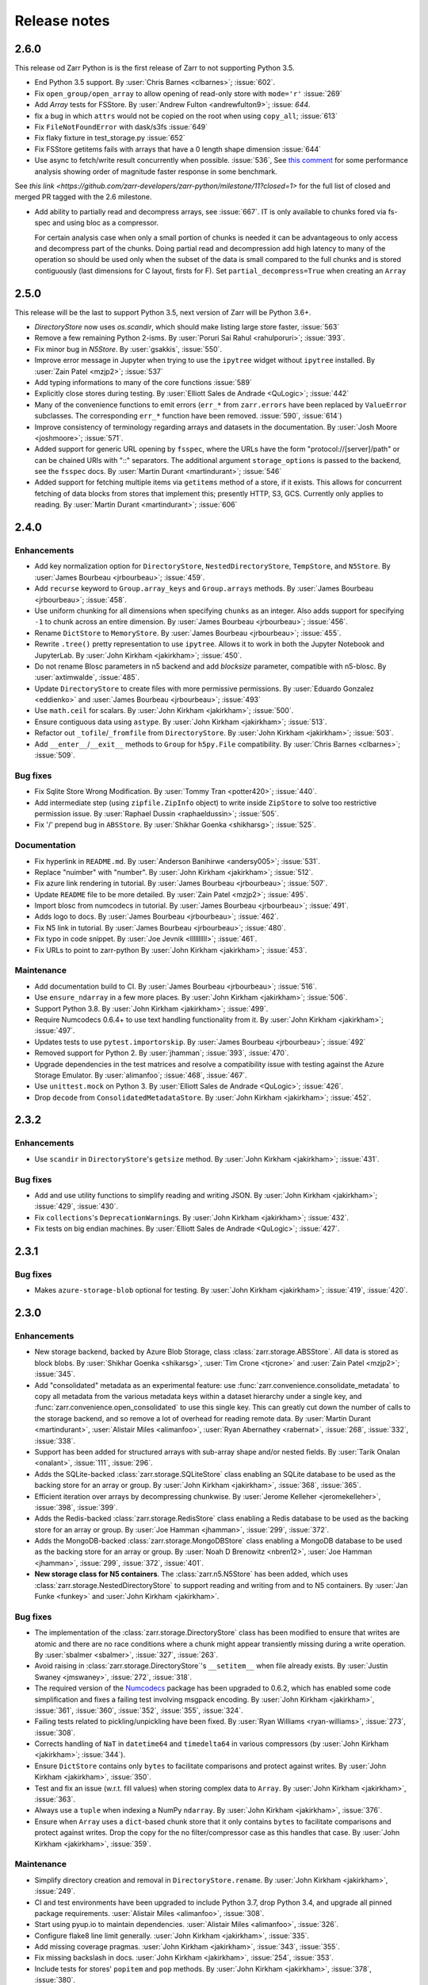 Release notes
=============


2.6.0
-----

This release od Zarr Python is is the first release of Zarr to not supporting Python 3.5.

* End Python 3.5 support.
  By :user:`Chris Barnes <clbarnes>`; :issue:`602`.

* Fix ``open_group/open_array`` to allow opening of read-only store with
  ``mode='r'`` :issue:`269`

* Add `Array` tests for FSStore.
  By :user:`Andrew Fulton <andrewfulton9>`; :issue: `644`.

* fix a bug in which ``attrs`` would not be copied on the root when using ``copy_all``; :issue:`613`

* Fix ``FileNotFoundError``  with dask/s3fs :issue:`649`

* Fix flaky fixture in test_storage.py :issue:`652`

* Fix FSStore getitems fails with arrays that have a 0 length shape dimension :issue:`644`

* Use async to fetch/write result concurrently when possible. :issue:`536`, See `this comment
  <https://github.com/zarr-developers/zarr-python/issues/536#issuecomment-721253094>`_ for some performance analysis
  showing order of magnitude faster response in some benchmark.

See `this link <https://github.com/zarr-developers/zarr-python/milestone/11?closed=1>` for the full list of closed and
merged PR tagged with the 2.6 milestone.

* Add ability to partially read and decompress arrays, see :issue:`667`. IT is
  only available to chunks fored via fs-spec and using bloc as a compressor. 

  For certain analysis case when only a small portion of chunks is needed it can
  be advantageous to only access and decompress part of the chunks. Doing
  partial read and decompression add high latency to many of the operation so
  should be used only when the subset of the data is small compared to the full
  chunks and is stored contiguously (last dimensions for C layout, firsts for
  F). Set ``partial_decompress=True`` when creating an ``Array``


2.5.0
-----


This release will be the last to support Python 3.5, next version of Zarr will be Python 3.6+.

* `DirectoryStore` now uses `os.scandir`, which should make listing large store
  faster, :issue:`563`
  
* Remove a few remaining Python 2-isms.
  By :user:`Poruri Sai Rahul <rahulporuri>`; :issue:`393`.

* Fix minor bug in `N5Store`.
  By :user:`gsakkis`, :issue:`550`.

* Improve error message in Jupyter when trying to use the ``ipytree`` widget
  without ``ipytree`` installed.
  By :user:`Zain Patel <mzjp2>`; :issue:`537`

* Add typing informations to many of the core functions :issue:`589`

* Explicitly close stores during testing.
  By :user:`Elliott Sales de Andrade <QuLogic>`; :issue:`442`

* Many of the convenience functions to emit errors (``err_*`` from
  ``zarr.errors``  have been replaced by ``ValueError`` subclasses. The corresponding
  ``err_*`` function have been removed. :issue:`590`, :issue:`614`)

* Improve consistency of terminology regarding arrays and datasets in the 
  documentation.
  By :user:`Josh Moore <joshmoore>`; :issue:`571`.

* Added support for generic URL opening by ``fsspec``, where the URLs have the
  form "protocol://[server]/path" or can be chained URls with "::" separators.
  The additional argument ``storage_options`` is passed to the backend, see
  the ``fsspec`` docs.
  By :user:`Martin Durant <martindurant>`; :issue:`546`

* Added support for fetching multiple items via ``getitems`` method of a
  store, if it exists. This allows for concurrent fetching of data blocks
  from stores that implement this; presently HTTP, S3, GCS. Currently only
  applies to reading.
  By :user:`Martin Durant <martindurant>`; :issue:`606`

.. _release_2.4.0:

2.4.0
-----

Enhancements
~~~~~~~~~~~~

* Add key normalization option for ``DirectoryStore``, ``NestedDirectoryStore``,
  ``TempStore``, and ``N5Store``.
  By :user:`James Bourbeau <jrbourbeau>`; :issue:`459`.

* Add ``recurse`` keyword to ``Group.array_keys`` and ``Group.arrays`` methods.
  By :user:`James Bourbeau <jrbourbeau>`; :issue:`458`.

* Use uniform chunking for all dimensions when specifying ``chunks`` as an integer.
  Also adds support for specifying ``-1`` to chunk across an entire dimension.
  By :user:`James Bourbeau <jrbourbeau>`; :issue:`456`.

* Rename ``DictStore`` to ``MemoryStore``.
  By :user:`James Bourbeau <jrbourbeau>`; :issue:`455`.

* Rewrite ``.tree()`` pretty representation to use ``ipytree``.
  Allows it to work in both the Jupyter Notebook and JupyterLab.
  By :user:`John Kirkham <jakirkham>`; :issue:`450`.

* Do not rename Blosc parameters in n5 backend and add `blocksize` parameter,
  compatible with n5-blosc. By :user:`axtimwalde`, :issue:`485`.

* Update ``DirectoryStore`` to create files with more permissive permissions.
  By :user:`Eduardo Gonzalez <eddienko>` and :user:`James Bourbeau <jrbourbeau>`; :issue:`493`

* Use ``math.ceil`` for scalars.
  By :user:`John Kirkham <jakirkham>`; :issue:`500`.

* Ensure contiguous data using ``astype``.
  By :user:`John Kirkham <jakirkham>`; :issue:`513`.

* Refactor out ``_tofile``/``_fromfile`` from ``DirectoryStore``.
  By :user:`John Kirkham <jakirkham>`; :issue:`503`.

* Add ``__enter__``/``__exit__`` methods to ``Group`` for ``h5py.File`` compatibility.
  By :user:`Chris Barnes <clbarnes>`; :issue:`509`.

Bug fixes
~~~~~~~~~

* Fix Sqlite Store Wrong Modification.
  By :user:`Tommy Tran <potter420>`; :issue:`440`.

* Add intermediate step (using ``zipfile.ZipInfo`` object) to write
  inside ``ZipStore`` to solve too restrictive permission issue.
  By :user:`Raphael Dussin <raphaeldussin>`; :issue:`505`.

* Fix '/' prepend bug in ``ABSStore``.
  By :user:`Shikhar Goenka <shikharsg>`; :issue:`525`.

Documentation
~~~~~~~~~~~~~
* Fix hyperlink in ``README.md``.
  By :user:`Anderson Banihirwe <andersy005>`; :issue:`531`.

* Replace "nuimber" with "number".
  By :user:`John Kirkham <jakirkham>`; :issue:`512`.

* Fix azure link rendering in tutorial.
  By :user:`James Bourbeau <jrbourbeau>`; :issue:`507`.

* Update ``README`` file to be more detailed.
  By :user:`Zain Patel <mzjp2>`; :issue:`495`.

* Import blosc from numcodecs in tutorial.
  By :user:`James Bourbeau <jrbourbeau>`; :issue:`491`.

* Adds logo to docs.
  By :user:`James Bourbeau <jrbourbeau>`; :issue:`462`.

* Fix N5 link in tutorial.
  By :user:`James Bourbeau <jrbourbeau>`; :issue:`480`.

* Fix typo in code snippet.
  By :user:`Joe Jevnik <llllllllll>`; :issue:`461`.

* Fix URLs to point to zarr-python
  By :user:`John Kirkham <jakirkham>`; :issue:`453`.

Maintenance
~~~~~~~~~~~

* Add documentation build to CI.
  By :user:`James Bourbeau <jrbourbeau>`; :issue:`516`.

* Use ``ensure_ndarray`` in a few more places.
  By :user:`John Kirkham <jakirkham>`; :issue:`506`.

* Support Python 3.8.
  By :user:`John Kirkham <jakirkham>`; :issue:`499`.

* Require Numcodecs 0.6.4+ to use text handling functionality from it.
  By :user:`John Kirkham <jakirkham>`; :issue:`497`.

* Updates tests to use ``pytest.importorskip``.
  By :user:`James Bourbeau <jrbourbeau>`; :issue:`492`

* Removed support for Python 2.
  By :user:`jhamman`; :issue:`393`, :issue:`470`.

* Upgrade dependencies in the test matrices and resolve a
  compatibility issue with testing against the Azure Storage
  Emulator. By :user:`alimanfoo`; :issue:`468`, :issue:`467`.

* Use ``unittest.mock`` on Python 3.
  By :user:`Elliott Sales de Andrade <QuLogic>`; :issue:`426`.

* Drop ``decode`` from ``ConsolidatedMetadataStore``.
  By :user:`John Kirkham <jakirkham>`; :issue:`452`.


.. _release_2.3.2:

2.3.2
-----

Enhancements
~~~~~~~~~~~~

* Use ``scandir`` in ``DirectoryStore``'s ``getsize`` method.
  By :user:`John Kirkham <jakirkham>`; :issue:`431`.

Bug fixes
~~~~~~~~~

* Add and use utility functions to simplify reading and writing JSON.
  By :user:`John Kirkham <jakirkham>`; :issue:`429`, :issue:`430`.

* Fix ``collections``'s ``DeprecationWarning``\ s.
  By :user:`John Kirkham <jakirkham>`; :issue:`432`.

* Fix tests on big endian machines.
  By :user:`Elliott Sales de Andrade <QuLogic>`; :issue:`427`.


.. _release_2.3.1:

2.3.1
-----

Bug fixes
~~~~~~~~~

* Makes ``azure-storage-blob`` optional for testing.
  By :user:`John Kirkham <jakirkham>`; :issue:`419`, :issue:`420`.


.. _release_2.3.0:

2.3.0
-----

Enhancements
~~~~~~~~~~~~

* New storage backend, backed by Azure Blob Storage, class :class:`zarr.storage.ABSStore`.
  All data is stored as block blobs. By :user:`Shikhar Goenka <shikarsg>`,
  :user:`Tim Crone <tjcrone>` and :user:`Zain Patel <mzjp2>`; :issue:`345`.

* Add "consolidated" metadata as an experimental feature: use
  :func:`zarr.convenience.consolidate_metadata` to copy all metadata from the various
  metadata keys within a dataset hierarchy under a single key, and
  :func:`zarr.convenience.open_consolidated` to use this single key. This can greatly
  cut down the number of calls to the storage backend, and so remove a lot of overhead
  for reading remote data.
  By :user:`Martin Durant <martindurant>`, :user:`Alistair Miles <alimanfoo>`,
  :user:`Ryan Abernathey <rabernat>`, :issue:`268`, :issue:`332`, :issue:`338`.

* Support has been added for structured arrays with sub-array shape and/or nested fields. By
  :user:`Tarik Onalan <onalant>`, :issue:`111`, :issue:`296`.

* Adds the SQLite-backed :class:`zarr.storage.SQLiteStore` class enabling an
  SQLite database to be used as the backing store for an array or group.
  By :user:`John Kirkham <jakirkham>`, :issue:`368`, :issue:`365`.

* Efficient iteration over arrays by decompressing chunkwise.
  By :user:`Jerome Kelleher <jeromekelleher>`, :issue:`398`, :issue:`399`.

* Adds the Redis-backed :class:`zarr.storage.RedisStore` class enabling a
  Redis database to be used as the backing store for an array or group.
  By :user:`Joe Hamman <jhamman>`, :issue:`299`, :issue:`372`.

* Adds the MongoDB-backed :class:`zarr.storage.MongoDBStore` class enabling a
  MongoDB database to be used as the backing store for an array or group.
  By :user:`Noah D Brenowitz <nbren12>`, :user:`Joe Hamman <jhamman>`,
  :issue:`299`, :issue:`372`, :issue:`401`.

* **New storage class for N5 containers**. The :class:`zarr.n5.N5Store` has been
  added, which uses :class:`zarr.storage.NestedDirectoryStore` to support
  reading and writing from and to N5 containers.
  By :user:`Jan Funke <funkey>` and :user:`John Kirkham <jakirkham>`.

Bug fixes
~~~~~~~~~

* The implementation of the :class:`zarr.storage.DirectoryStore` class has been modified to
  ensure that writes are atomic and there are no race conditions where a chunk might appear
  transiently missing during a write operation. By :user:`sbalmer <sbalmer>`, :issue:`327`,
  :issue:`263`.

* Avoid raising in :class:`zarr.storage.DirectoryStore`'s ``__setitem__`` when file already exists.
  By :user:`Justin Swaney <jmswaney>`, :issue:`272`, :issue:`318`.

* The required version of the `Numcodecs`_ package has been upgraded
  to 0.6.2, which has enabled some code simplification and fixes a failing test involving
  msgpack encoding. By :user:`John Kirkham <jakirkham>`, :issue:`361`, :issue:`360`, :issue:`352`,
  :issue:`355`, :issue:`324`.

* Failing tests related to pickling/unpickling have been fixed. By :user:`Ryan Williams <ryan-williams>`,
  :issue:`273`, :issue:`308`.

* Corrects handling of ``NaT`` in ``datetime64`` and ``timedelta64`` in various
  compressors (by :user:`John Kirkham <jakirkham>`; :issue:`344`).

* Ensure ``DictStore`` contains only ``bytes`` to facilitate comparisons and protect against writes.
  By :user:`John Kirkham <jakirkham>`, :issue:`350`.

* Test and fix an issue (w.r.t. fill values) when storing complex data to ``Array``.
  By :user:`John Kirkham <jakirkham>`, :issue:`363`.

* Always use a ``tuple`` when indexing a NumPy ``ndarray``.
  By :user:`John Kirkham <jakirkham>`, :issue:`376`.

* Ensure when ``Array`` uses a ``dict``-based chunk store that it only contains
  ``bytes`` to facilitate comparisons and protect against writes. Drop the copy
  for the no filter/compressor case as this handles that case.
  By :user:`John Kirkham <jakirkham>`, :issue:`359`.

Maintenance
~~~~~~~~~~~

* Simplify directory creation and removal in ``DirectoryStore.rename``.
  By :user:`John Kirkham <jakirkham>`, :issue:`249`.

* CI and test environments have been upgraded to include Python 3.7, drop Python 3.4, and
  upgrade all pinned package requirements. :user:`Alistair Miles <alimanfoo>`, :issue:`308`.

* Start using pyup.io to maintain dependencies.
  :user:`Alistair Miles <alimanfoo>`, :issue:`326`.

* Configure flake8 line limit generally.
  :user:`John Kirkham <jakirkham>`, :issue:`335`.

* Add missing coverage pragmas.
  :user:`John Kirkham <jakirkham>`, :issue:`343`, :issue:`355`.

* Fix missing backslash in docs.
  :user:`John Kirkham <jakirkham>`, :issue:`254`, :issue:`353`.

* Include tests for stores' ``popitem`` and ``pop`` methods.
  By :user:`John Kirkham <jakirkham>`, :issue:`378`, :issue:`380`.

* Include tests for different compressors, endianness, and attributes.
  By :user:`John Kirkham <jakirkham>`, :issue:`378`, :issue:`380`.

* Test validity of stores' contents.
  By :user:`John Kirkham <jakirkham>`, :issue:`359`, :issue:`408`.


.. _release_2.2.0:

2.2.0
-----

Enhancements
~~~~~~~~~~~~

* **Advanced indexing**. The ``Array`` class has several new methods and
  properties that enable a selection of items in an array to be retrieved or
  updated. See the :ref:`tutorial_indexing` tutorial section for more
  information. There is also a `notebook
  <https://github.com/zarr-developers/zarr-python/blob/master/notebooks/advanced_indexing.ipynb>`_
  with extended examples and performance benchmarks. :issue:`78`, :issue:`89`,
  :issue:`112`, :issue:`172`.

* **New package for compressor and filter codecs**. The classes previously
  defined in the :mod:`zarr.codecs` module have been factored out into a
  separate package called `Numcodecs`_. The `Numcodecs`_ package also includes
  several new codec classes not previously available in Zarr, including
  compressor codecs for Zstd and LZ4. This change is backwards-compatible with
  existing code, as all codec classes defined by Numcodecs are imported into the
  :mod:`zarr.codecs` namespace. However, it is recommended to import codecs from
  the new package, see the tutorial sections on :ref:`tutorial_compress` and
  :ref:`tutorial_filters` for examples. With contributions by
  :user:`John Kirkham <jakirkham>`; :issue:`74`, :issue:`102`, :issue:`120`,
  :issue:`123`, :issue:`139`.

* **New storage class for DBM-style databases**. The
  :class:`zarr.storage.DBMStore` class enables any DBM-style database such as gdbm,
  ndbm or Berkeley DB, to be used as the backing store for an array or group. See the
  tutorial section on :ref:`tutorial_storage` for some examples. :issue:`133`,
  :issue:`186`.

* **New storage class for LMDB databases**. The :class:`zarr.storage.LMDBStore` class
  enables an LMDB "Lightning" database to be used as the backing store for an array or
  group. :issue:`192`.

* **New storage class using a nested directory structure for chunk files**. The
  :class:`zarr.storage.NestedDirectoryStore` has been added, which is similar to
  the existing :class:`zarr.storage.DirectoryStore` class but nests chunk files
  for multidimensional arrays into sub-directories. :issue:`155`, :issue:`177`.

* **New tree() method for printing hierarchies**. The ``Group`` class has a new
  :func:`zarr.hierarchy.Group.tree` method which enables a tree representation of
  a group hierarchy to be printed. Also provides an interactive tree
  representation when used within a Jupyter notebook. See the
  :ref:`tutorial_diagnostics` tutorial section for examples. By
  :user:`John Kirkham <jakirkham>`; :issue:`82`, :issue:`140`, :issue:`184`.

* **Visitor API**. The ``Group`` class now implements the h5py visitor API, see
  docs for the :func:`zarr.hierarchy.Group.visit`,
  :func:`zarr.hierarchy.Group.visititems` and
  :func:`zarr.hierarchy.Group.visitvalues` methods. By
  :user:`John Kirkham <jakirkham>`, :issue:`92`, :issue:`122`.

* **Viewing an array as a different dtype**. The ``Array`` class has a new
  :func:`zarr.core.Array.astype` method, which is a convenience that enables an
  array to be viewed as a different dtype. By :user:`John Kirkham <jakirkham>`,
  :issue:`94`, :issue:`96`.

* **New open(), save(), load() convenience functions**. The function
  :func:`zarr.convenience.open` provides a convenient way to open a persistent
  array or group, using either a ``DirectoryStore`` or ``ZipStore`` as the backing
  store. The functions :func:`zarr.convenience.save` and
  :func:`zarr.convenience.load` are also available and provide a convenient way to
  save an entire NumPy array to disk and load back into memory later. See the
  tutorial section :ref:`tutorial_persist` for examples. :issue:`104`,
  :issue:`105`, :issue:`141`, :issue:`181`.

* **IPython completions**. The ``Group`` class now implements ``__dir__()`` and
  ``_ipython_key_completions_()`` which enables tab-completion for group members
  to be used in any IPython interactive environment. :issue:`170`.

* **New info property; changes to __repr__**. The ``Group`` and
  ``Array`` classes have a new ``info`` property which can be used to print
  diagnostic information, including compression ratio where available. See the
  tutorial section on :ref:`tutorial_diagnostics` for examples. The string
  representation (``__repr__``) of these classes has been simplified to ensure
  it is cheap and quick to compute in all circumstances. :issue:`83`,
  :issue:`115`, :issue:`132`, :issue:`148`.

* **Chunk options**. When creating an array, ``chunks=False`` can be specified,
  which will result in an array with a single chunk only. Alternatively,
  ``chunks=True`` will trigger an automatic chunk shape guess. See
  :ref:`tutorial_chunks` for more on the ``chunks`` parameter. :issue:`106`,
  :issue:`107`, :issue:`183`.

* **Zero-dimensional arrays** and are now supported; by
  :user:`Prakhar Goel <newt0311>`, :issue:`154`, :issue:`161`.

* **Arrays with one or more zero-length dimensions** are now fully supported; by
  :user:`Prakhar Goel <newt0311>`, :issue:`150`, :issue:`154`, :issue:`160`.

* **The .zattrs key is now optional** and will now only be created when the first
  custom attribute is set; :issue:`121`, :issue:`200`.

* **New Group.move() method** supports moving a sub-group or array to a different
  location within the same hierarchy. By :user:`John Kirkham <jakirkham>`,
  :issue:`191`, :issue:`193`, :issue:`196`.

* **ZipStore is now thread-safe**; :issue:`194`, :issue:`192`.

* **New Array.hexdigest() method** computes an ``Array``'s hash with ``hashlib``.
  By :user:`John Kirkham <jakirkham>`, :issue:`98`, :issue:`203`.

* **Improved support for object arrays**. In previous versions of Zarr,
  creating an array with ``dtype=object`` was possible but could under certain
  circumstances lead to unexpected errors and/or segmentation faults. To make it easier
  to properly configure an object array, a new ``object_codec`` parameter has been
  added to array creation functions. See the tutorial section on :ref:`tutorial_objects`
  for more information and examples. Also, runtime checks have been added in both Zarr
  and Numcodecs so that segmentation faults are no longer possible, even with a badly
  configured array. This API change is backwards compatible and previous code that created
  an object array and provided an object codec via the ``filters`` parameter will
  continue to work, however a warning will be raised to encourage use of the
  ``object_codec`` parameter. :issue:`208`, :issue:`212`.

* **Added support for datetime64 and timedelta64 data types**;
  :issue:`85`, :issue:`215`.

* **Array and group attributes are now cached by default** to improve performance with
  slow stores, e.g., stores accessing data via the network; :issue:`220`, :issue:`218`,
  :issue:`204`.

* **New LRUStoreCache class**. The class :class:`zarr.storage.LRUStoreCache` has been
  added and provides a means to locally cache data in memory from a store that may be
  slow, e.g., a store that retrieves data from a remote server via the network;
  :issue:`223`.

* **New copy functions**. The new functions :func:`zarr.convenience.copy` and
  :func:`zarr.convenience.copy_all` provide a way to copy groups and/or arrays
  between HDF5 and Zarr, or between two Zarr groups. The
  :func:`zarr.convenience.copy_store` provides a more efficient way to copy
  data directly between two Zarr stores. :issue:`87`, :issue:`113`,
  :issue:`137`, :issue:`217`.

Bug fixes
~~~~~~~~~

* Fixed bug where ``read_only`` keyword argument was ignored when creating an
  array; :issue:`151`, :issue:`179`.

* Fixed bugs when using a ``ZipStore`` opened in 'w' mode; :issue:`158`,
  :issue:`182`.

* Fill values can now be provided for fixed-length string arrays; :issue:`165`,
  :issue:`176`.

* Fixed a bug where the number of chunks initialized could be counted
  incorrectly; :issue:`97`, :issue:`174`.

* Fixed a bug related to the use of an ellipsis (...) in indexing statements;
  :issue:`93`, :issue:`168`, :issue:`172`.

* Fixed a bug preventing use of other integer types for indexing; :issue:`143`,
  :issue:`147`.

Documentation
~~~~~~~~~~~~~

* Some changes have been made to the :ref:`spec_v2` document to clarify
  ambiguities and add some missing information. These changes do not break compatibility
  with any of the material as previously implemented, and so the changes have been made
  in-place in the document without incrementing the document version number. See the
  section on :ref:`spec_v2_changes` in the specification document for more information.
* A new :ref:`tutorial_indexing` section has been added to the tutorial.
* A new :ref:`tutorial_strings` section has been added to the tutorial
  (:issue:`135`, :issue:`175`).
* The :ref:`tutorial_chunks` tutorial section has been reorganised and updated.
* The :ref:`tutorial_persist` and :ref:`tutorial_storage` tutorial sections have
  been updated with new examples (:issue:`100`, :issue:`101`, :issue:`103`).
* A new tutorial section on :ref:`tutorial_pickle` has been added (:issue:`91`).
* A new tutorial section on :ref:`tutorial_datetime` has been added.
* A new tutorial section on :ref:`tutorial_diagnostics` has been added.
* The tutorial sections on :ref:`tutorial_sync` and :ref:`tutorial_tips_blosc` have been
  updated to provide information about how to avoid program hangs when using the Blosc
  compressor with multiple processes (:issue:`199`, :issue:`201`).

Maintenance
~~~~~~~~~~~

* A data fixture has been included in the test suite to ensure data format
  compatibility is maintained; :issue:`83`, :issue:`146`.
* The test suite has been migrated from nosetests to pytest; :issue:`189`, :issue:`225`.
* Various continuous integration updates and improvements; :issue:`118`, :issue:`124`,
  :issue:`125`, :issue:`126`, :issue:`109`, :issue:`114`, :issue:`171`.
* Bump numcodecs dependency to 0.5.3, completely remove nose dependency, :issue:`237`.
* Fix compatibility issues with NumPy 1.14 regarding fill values for structured arrays,
  :issue:`222`, :issue:`238`, :issue:`239`.

Acknowledgments
~~~~~~~~~~~~~~~

Code was contributed to this release by :user:`Alistair Miles <alimanfoo>`, :user:`John
Kirkham <jakirkham>` and :user:`Prakhar Goel <newt0311>`.

Documentation was contributed to this release by :user:`Mamy Ratsimbazafy <mratsim>`
and :user:`Charles Noyes <CSNoyes>`.

Thank you to :user:`John Kirkham <jakirkham>`, :user:`Stephan Hoyer <shoyer>`,
:user:`Francesc Alted <FrancescAlted>`, and :user:`Matthew Rocklin <mrocklin>` for code
reviews and/or comments on pull requests.

.. _release_2.1.4:

2.1.4
-----

* Resolved an issue where calling ``hasattr`` on a ``Group`` object erroneously
  returned a ``KeyError``. By :user:`Vincent Schut <vincentschut>`; :issue:`88`,
  :issue:`95`.

.. _release_2.1.3:

2.1.3
-----

* Resolved an issue with :func:`zarr.creation.array` where dtype was given as
  None (:issue:`80`).

.. _release_2.1.2:

2.1.2
-----

* Resolved an issue when no compression is used and chunks are stored in memory
  (:issue:`79`).

.. _release_2.1.1:

2.1.1
-----

Various minor improvements, including: ``Group`` objects support member access
via dot notation (``__getattr__``); fixed metadata caching for ``Array.shape``
property and derivatives; added ``Array.ndim`` property; fixed
``Array.__array__`` method arguments; fixed bug in pickling ``Array`` state;
fixed bug in pickling ``ThreadSynchronizer``.

.. _release_2.1.0:

2.1.0
-----

* Group objects now support member deletion via ``del`` statement
  (:issue:`65`).
* Added :class:`zarr.storage.TempStore` class for convenience to provide
  storage via a temporary directory
  (:issue:`59`).
* Fixed performance issues with :class:`zarr.storage.ZipStore` class
  (:issue:`66`).
* The Blosc extension has been modified to return bytes instead of array
  objects from compress and decompress function calls. This should
  improve compatibility and also provides a small performance increase for
  compressing high compression ratio data
  (:issue:`55`).
* Added ``overwrite`` keyword argument to array and group creation methods
  on the :class:`zarr.hierarchy.Group` class
  (:issue:`71`).
* Added ``cache_metadata`` keyword argument to array creation methods.
* The functions :func:`zarr.creation.open_array` and
  :func:`zarr.hierarchy.open_group` now accept any store as first argument
  (:issue:`56`).

.. _release_2.0.1:

2.0.1
-----

The bundled Blosc library has been upgraded to version 1.11.1.

.. _release_2.0.0:

2.0.0
-----

Hierarchies
~~~~~~~~~~~

Support has been added for organizing arrays into hierarchies via groups. See
the tutorial section on :ref:`tutorial_groups` and the :mod:`zarr.hierarchy`
API docs for more information.

Filters
~~~~~~~

Support has been added for configuring filters to preprocess chunk data prior
to compression. See the tutorial section on :ref:`tutorial_filters` and the
:mod:`zarr.codecs` API docs for more information.

Other changes
~~~~~~~~~~~~~

To accommodate support for hierarchies and filters, the Zarr metadata format
has been modified. See the :ref:`spec_v2` for more information. To migrate an
array stored using Zarr version 1.x, use the :func:`zarr.storage.migrate_1to2`
function.

The bundled Blosc library has been upgraded to version 1.11.0.

Acknowledgments
~~~~~~~~~~~~~~~

Thanks to :user:`Matthew Rocklin <mrocklin>`, :user:`Stephan Hoyer <shoyer>` and
:user:`Francesc Alted <FrancescAlted>` for contributions and comments.

.. _release_1.1.0:

1.1.0
-----

* The bundled Blosc library has been upgraded to version 1.10.0. The 'zstd'
  internal compression library is now available within Blosc. See the tutorial
  section on :ref:`tutorial_compress` for an example.
* When using the Blosc compressor, the default internal compression library
  is now 'lz4'.
* The default number of internal threads for the Blosc compressor has been
  increased to a maximum of 8 (previously 4).
* Added convenience functions :func:`zarr.blosc.list_compressors` and
  :func:`zarr.blosc.get_nthreads`.

.. _release_1.0.0:

1.0.0
-----

This release includes a complete re-organization of the code base. The
major version number has been bumped to indicate that there have been
backwards-incompatible changes to the API and the on-disk storage
format. However, Zarr is still in an early stage of development, so
please do not take the version number as an indicator of maturity.

Storage
~~~~~~~

The main motivation for re-organizing the code was to create an
abstraction layer between the core array logic and data storage (:issue:`21`).
In this release, any
object that implements the ``MutableMapping`` interface can be used as
an array store. See the tutorial sections on :ref:`tutorial_persist`
and :ref:`tutorial_storage`, the :ref:`spec_v1`, and the
:mod:`zarr.storage` module documentation for more information.

Please note also that the file organization and file name conventions
used when storing a Zarr array in a directory on the file system have
changed. Persistent Zarr arrays created using previous versions of the
software will not be compatible with this version. See the
:mod:`zarr.storage` API docs and the :ref:`spec_v1` for more
information.

Compression
~~~~~~~~~~~

An abstraction layer has also been created between the core array
logic and the code for compressing and decompressing array
chunks. This release still bundles the c-blosc library and uses Blosc
as the default compressor, however other compressors including zlib,
BZ2 and LZMA are also now supported via the Python standard
library. New compressors can also be dynamically registered for use
with Zarr. See the tutorial sections on :ref:`tutorial_compress` and
:ref:`tutorial_tips_blosc`, the :ref:`spec_v1`, and the
:mod:`zarr.compressors` module documentation for more information.

Synchronization
~~~~~~~~~~~~~~~

The synchronization code has also been refactored to create a layer of
abstraction, enabling Zarr arrays to be used in parallel computations
with a number of alternative synchronization methods. For more
information see the tutorial section on :ref:`tutorial_sync` and the
:mod:`zarr.sync` module documentation.

Changes to the Blosc extension
~~~~~~~~~~~~~~~~~~~~~~~~~~~~~~

NumPy is no longer a build dependency for the :mod:`zarr.blosc` Cython
extension, so setup.py will run even if NumPy is not already
installed, and should automatically install NumPy as a runtime
dependency. Manual installation of NumPy prior to installing Zarr is
still recommended, however, as the automatic installation of NumPy may
fail or be sub-optimal on some platforms.

Some optimizations have been made within the :mod:`zarr.blosc`
extension to avoid unnecessary memory copies, giving a ~10-20%
performance improvement for multi-threaded compression operations.

The :mod:`zarr.blosc` extension now automatically detects whether it
is running within a single-threaded or multi-threaded program and
adapts its internal behaviour accordingly (:issue:`27`). There is no need for
the user to make any API calls to switch Blosc between contextual and
non-contextual (global lock) mode. See also the tutorial section on
:ref:`tutorial_tips_blosc`.

Other changes
~~~~~~~~~~~~~

The internal code for managing chunks has been rewritten to be more
efficient. Now no state is maintained for chunks outside of the array
store, meaning that chunks do not carry any extra memory overhead not
accounted for by the store. This negates the need for the "lazy"
option present in the previous release, and this has been removed.

The memory layout within chunks can now be set as either "C"
(row-major) or "F" (column-major), which can help to provide better
compression for some data (:issue:`7`). See the tutorial
section on :ref:`tutorial_chunks_order` for more information.

A bug has been fixed within the ``__getitem__`` and ``__setitem__``
machinery for slicing arrays, to properly handle getting and setting
partial slices.

Acknowledgments
~~~~~~~~~~~~~~~

Thanks to :user:`Matthew Rocklin <mrocklin>`, :user:`Stephan Hoyer <shoyer>`,
:user:`Francesc Alted <FrancescAlted>`, :user:`Anthony Scopatz <scopatz>` and
:user:`Martin Durant <martindurant>` for contributions and comments.

.. _release_0.4.0:

0.4.0
-----

See `v0.4.0 release notes on GitHub
<https://github.com/zarr-developers/zarr-python/releases/tag/v0.4.0>`_.

.. _release_0.3.0:

0.3.0
-----

See `v0.3.0 release notes on GitHub
<https://github.com/zarr-developers/zarr-python/releases/tag/v0.3.0>`_.

.. _Numcodecs: http://numcodecs.readthedocs.io/
